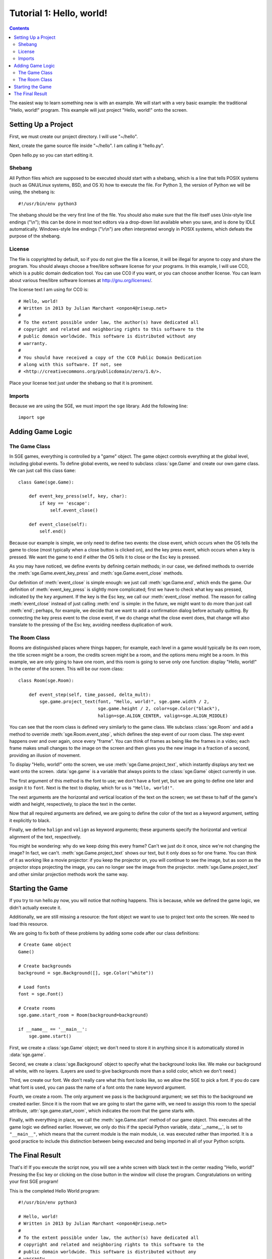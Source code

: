 *************************
Tutorial 1: Hello, world!
*************************

.. This file has been dedicated to the public domain, to the extent
   possible under applicable law, via CC0. See
   http://creativecommons.org/publicdomain/zero/1.0/ for more
   information. This file is offered as-is, without any warranty.

.. contents::

The easiest way to learn something new is with an example.  We will
start with a very basic example: the traditional "Hello, world!"
program.  This example will just project "Hello, world!" onto the
screen.

Setting Up a Project
====================

First, we must create our project directory.  I will use "~/hello".

Next, create the game source file inside "~/hello".  I am calling it
"hello.py".

Open hello.py so you can start editing it.

Shebang
-------

All Python files which are supposed to be executed should start with
a shebang, which is a line that tells POSIX systems (such as GNU/Linux
systems, BSD, and OS X) how to execute the file.  For Python 3, the
version of Python we will be using, the shebang is::

    #!/usr/bin/env python3

The shebang should be the very first line of the file.  You should also
make sure that the file itself uses Unix-style line endings ("\\n");
this can be done in most text editors via a drop-down list available
when you save, and is done by IDLE automatically.  Windows-style line
endings ("\\r\\n") are often interpreted wrongly in POSIX systems, which
defeats the purpose of the shebang.

License
-------

The file is copyrighted by default, so if you do not give the file a
license, it will be illegal for anyone to copy and share the program.
You should always choose a free/libre software license for your
programs.  In this example, I will use CC0, which is a public domain
dedication tool.  You can use CC0 if you want, or you can choose another
license.  You can learn about various free/libre software licenses at
`http://gnu.org/licenses/ <http://gnu.org/licenses/>`_.

The license text I am using for CC0 is::

    # Hello, world!
    # Written in 2013 by Julian Marchant <onpon4@riseup.net>
    #
    # To the extent possible under law, the author(s) have dedicated all
    # copyright and related and neighboring rights to this software to the
    # public domain worldwide. This software is distributed without any
    # warranty.
    #
    # You should have received a copy of the CC0 Public Domain Dedication
    # along with this software. If not, see
    # <http://creativecommons.org/publicdomain/zero/1.0/>.

Place your license text just under the shebang so that it is prominent.

Imports
-------

Because we are using the SGE, we must import the ``sge`` library.  Add
the following line::

    import sge

Adding Game Logic
=================

The Game Class
--------------

In SGE games, everything is controlled by a "game" object.  The game
object controls everything at the global level, including global events.
To define global events, we need to subclass :class:`sge.Game` and
create our own game class.  We can just call this class ``Game``::

    class Game(sge.Game):

        def event_key_press(self, key, char):
            if key == 'escape':
                self.event_close()

        def event_close(self):
            self.end()

Because our example is simple, we only need to define two events: the
close event, which occurs when the OS tells the game to close (most
typically when a close button is clicked on), and the key press event,
which occurs when a key is pressed.  We want the game to end if either
the OS tells it to close or the Esc key is pressed.

As you may have noticed, we define events by defining certain methods;
in our case, we defined methods to override the
:meth:`sge.Game.event_key_press` and :meth:`sge.Game.event_close`
methods.

Our definition of :meth:`event_close` is simple enough: we just call
:meth:`sge.Game.end`, which ends the game.  Our definition of
:meth:`event_key_press` is slightly more complicated; first we have to
check what key was pressed, indicated by the ``key`` argument.  If the
key is the Esc key, we call our :meth:`event_close` method.  The reason
for calling :meth:`event_close` instead of just calling :meth:`end` is
simple: in the future, we might want to do more than just call
:meth:`end`; perhaps, for example, we decide that we want to add a
confirmation dialog before actually quitting. By connecting the key
press event to the close event, if we do change what the close event
does, that change will also translate to the pressing of the Esc key,
avoiding needless duplication of work.

The Room Class
--------------

Rooms are distinguished places where things happen; for example, each
level in a game would typically be its own room, the title screen might
be a room, the credits screen might be a room, and the options menu
might be a room.  In this example, we are only going to have one room,
and this room is going to serve only one function: display "Hello,
world!" in the center of the screen.  This will be our room class::

    class Room(sge.Room):

        def event_step(self, time_passed, delta_mult):
            sge.game.project_text(font, "Hello, world!", sge.game.width / 2,
                                  sge.game.height / 2, color=sge.Color("black"),
                                  halign=sge.ALIGN_CENTER, valign=sge.ALIGN_MIDDLE)

You can see that the room class is defined very similarly to the game
class.  We subclass :class:`sge.Room` and add a method to override
:meth:`sge.Room.event_step`, which defines the step event of our room
class.  The step event happens over and over again, once every "frame".
You can think of frames as being like the frames in a video; each frame
makes small changes to the image on the screen and then gives you the
new image in a fraction of a second, providing an illusion of movement.

To display "Hello, world!" onto the screen, we use
:meth:`sge.Game.project_text`, which instantly displays any text we want
onto the screen.  :data:`sge.game` is a variable that always points to
the :class:`sge.Game` object currently in use.

The first argument of this method is the font to use; we don't have a
font yet, but we are going to define one later and assign it to
``font``.  Next is the text to display, which for us is
``"Hello, world!"``.

The next arguments are the horizontal and vertical location of the text
on the screen; we set these to half of the game's width and height,
respectively, to place the text in the center.

Now that all required arguments are defined, we are going to define the
color of the text as a keyword argument, setting it explicitly to black.

Finally, we define ``halign`` and ``valign`` as keyword arguments; these
arguments specify the horizontal and vertical alignment of the text,
respectively.

You might be wondering: why do we keep doing this every frame? Can't we
just do it once, since we're not changing the image? In fact, we can't.
:meth:`sge.Game.project_text` shows our text, but it only does so for
one frame.  You can think of it as working like a movie projector: if
you keep the projector on, you will continue to see the image, but as
soon as the projector stops projecting the image, you can no longer see
the image from the projector.  :meth:`sge.Game.project_text` and other
similar projection methods work the same way.

Starting the Game
=================

If you try to run hello.py now, you will notice that nothing happens.
This is because, while we defined the game logic, we didn't actually
execute it.

Additionally, we are still missing a resource: the font object we want
to use to project text onto the screen.  We need to load this resource.

We are going to fix both of these problems by adding some code after our
class definitions::

    # Create Game object
    Game()

    # Create backgrounds
    background = sge.Background([], sge.Color("white"))

    # Load fonts
    font = sge.Font()

    # Create rooms
    sge.game.start_room = Room(background=background)

    if __name__ == '__main__':
        sge.game.start()

First, we create a :class:`sge.Game` object; we don't need to store it
in anything since it is automatically stored in :data:`sge.game`.

Second, we create a :class:`sge.Background` object to specify what the
background looks like.  We make our background all white, with no
layers.  (Layers are used to give backgrounds more than a solid color,
which we don't need.)

Third, we create our font. We don't really care what this font looks
like, so we allow the SGE to pick a font.  If you do care what font is
used, you can pass the name of a font onto the ``name`` keyword
argument.

Fourth, we create a room.  The only argument we pass is the background
argument; we set this to the background we created earlier.  Since it is
the room that we are going to start the game with, we need to assign
this room to the special attribute, :attr:`sge.game.start_room`, which
indicates the room that the game starts with.

Finally, with everything in place, we call the :meth:`sge.Game.start`
method of our game object.  This executes all the game logic we defined
earlier.  However, we only do this if the special Python variable,
:data:`__name__`, is set to ``"__main__"``, which means that the current
module is the main module, i.e. was executed rather than imported.  It
is a good practice to include this distinction between being executed
and being imported in all of your Python scripts.

The Final Result
================

That's it!  If you execute the script now, you will see a white screen
with black text in the center reading "Hello, world!" Pressing the Esc
key or clicking on the close button in the window will close the
program.  Congratulations on writing your first SGE program!

This is the completed Hello World program::

    #!/usr/bin/env python3

    # Hello, world!
    # Written in 2013 by Julian Marchant <onpon4@riseup.net>
    #
    # To the extent possible under law, the author(s) have dedicated all
    # copyright and related and neighboring rights to this software to the
    # public domain worldwide. This software is distributed without any
    # warranty.
    #
    # You should have received a copy of the CC0 Public Domain Dedication
    # along with this software. If not, see
    # <http://creativecommons.org/publicdomain/zero/1.0/>.

    import sge


    class Game(sge.Game):

        def event_key_press(self, key, char):
            if key == 'escape':
                self.event_close()

        def event_close(self):
            self.end()


    class Room(sge.Room):

        def event_step(self, time_passed, delta_mult):
            sge.game.project_text("my_font", "Hello, world!", sge.game.width / 2,
                                  sge.game.height / 2, color=sge.Color("black"),
                                  halign=sge.ALIGN_CENTER, valign=sge.ALIGN_MIDDLE)


    # Create Game object
    Game()

    # Create backgrounds
    background = sge.Background([], sge.Color("white"))

    # Load fonts
    font = sge.Font(ID="my_font")

    # Create rooms
    sge.game.start_room = Room(background=background)

    if __name__ == '__main__':
        sge.game.start()
